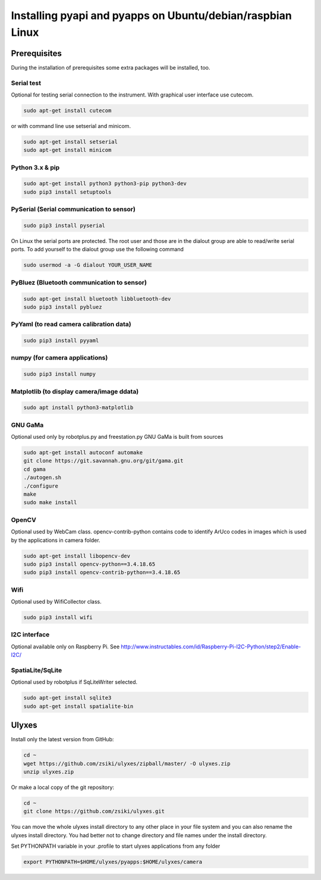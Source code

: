 Installing pyapi and pyapps on Ubuntu/debian/raspbian Linux
===========================================================

Prerequisites
-------------

During the installation of prerequisites some extra packages will be installed,
too.

Serial test
~~~~~~~~~~~

Optional for testing serial connection to the instrument. With graphical user interface use cutecom.

.. code:: bash

	sudo apt-get install cutecom
	
or with command line use setserial and minicom.

.. code:: bash

	sudo apt-get install setserial
	sudo apt-get install minicom


Python 3.x & pip
~~~~~~~~~~~~~~~~~~

.. code:: bash

	sudo apt-get install python3 python3-pip python3-dev
	sudo pip3 install setuptools


PySerial (Serial communication to sensor)
~~~~~~~~~~~~~~~~~~~~~~~~~~~~~~~~~~~~~~~~~

.. code:: bash

	sudo pip3 install pyserial

On Linux the serial ports are protected. The root user and those are in the
dialout group are able to read/write serial ports. To add yourself to the
dialout group use the following command

.. code:: bash

	sudo usermod -a -G dialout YOUR_USER_NAME

PyBluez (Bluetooth communication to sensor)
~~~~~~~~~~~~~~~~~~~~~~~~~~~~~~~~~~~~~~~~~~~

.. code:: bash
	
	sudo apt-get install bluetooth libbluetooth-dev
	sudo pip3 install pybluez
	
PyYaml (to read camera calibration data)
~~~~~~~~~~~~~~~~~~~~~~~~~~~~~~~~~~~~~~~~

.. code:: bash

	sudo pip3 install pyyaml

numpy (for camera applications)
~~~~~~~~~~~~~~~~~~~~~~~~~~~~~~~

.. code:: bash

    sudo pip3 install numpy
	
Matplotlib (to display camera/image ddata)
~~~~~~~~~~~~~~~~~~~~~~~~~~~~~~~~~~~~~~~~~~

.. code:: bash

	sudo apt install python3-matplotlib

GNU GaMa
~~~~~~~~

Optional used only by robotplus.py and freestation.py
GNU GaMa is built from sources

.. code:: bash

	sudo apt-get install autoconf automake
	git clone https://git.savannah.gnu.org/git/gama.git
	cd gama
	./autogen.sh
	./configure
	make
	sudo make install

OpenCV
~~~~~~

Optional used by WebCam class. opencv-contrib-python contains code to 
identify ArUco codes in images which is used by the applications in camera
folder.

.. code:: bash

	sudo apt-get install libopencv-dev 
	sudo pip3 install opencv-python==3.4.18.65
	sudo pip3 install opencv-contrib-python==3.4.18.65

Wifi
~~~~

Optional used by WifiCollector class.

.. code:: bash

	sudo pip3 install wifi
	
I2C interface
~~~~~~~~~~~~~

Optional available only on Raspberry Pi.
See http://www.instructables.com/id/Raspberry-Pi-I2C-Python/step2/Enable-I2C/

SpatiaLite/SqLite
~~~~~~~~~~~~~~~~~

Optional used by robotplus if SqLiteWriter selected.

.. code:: .bash

	sudo apt-get install sqlite3
	sudo apt-get install spatialite-bin

Ulyxes
------

Install only the latest version from GitHub:

.. code:: bash

	cd ~
	wget https://github.com/zsiki/ulyxes/zipball/master/ -O ulyxes.zip
	unzip ulyxes.zip

Or make a local copy of the git repository:

.. code::

	cd ~
	git clone https://github.com/zsiki/ulyxes.git

You can move the whole ulyxes install directory to any other place in your 
file system and you can also rename the ulyxes install directory. You had 
better not to change directory and file names under the install directory.

Set PYTHONPATH variable in your .profile to start ulyxes applications from any folder

.. code::

	export PYTHONPATH=$HOME/ulyxes/pyapps:$HOME/ulyxes/camera
	
